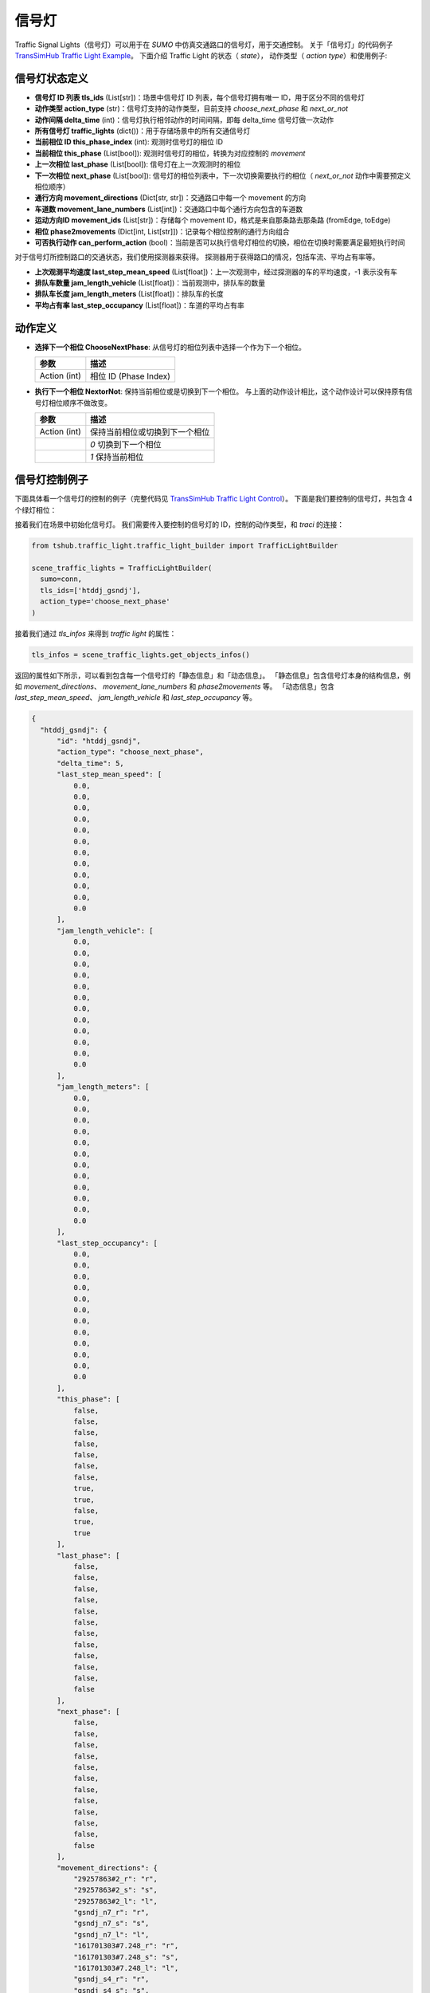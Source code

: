 信号灯
===========================

Traffic Signal Lights（信号灯）可以用于在 `SUMO` 中仿真交通路口的信号灯，用于交通控制。
关于「信号灯」的代码例子 `TransSimHub Traffic Light Example <https://github.com/Traffic-Alpha/TransSimHub/tree/main/examples/traffic_light>`_。
下面介绍 Traffic Light 的状态（ `state`）， 动作类型（ `action type`）和使用例子:

信号灯状态定义
------------------

- **信号灯 ID 列表 tls_ids** (List[str])：场景中信号灯 ID 列表，每个信号灯拥有唯一 ID，用于区分不同的信号灯
- **动作类型 action_type** (str)：信号灯支持的动作类型，目前支持 `choose_next_phase`  和 `next_or_not`
- **动作间隔 delta_time** (int)：信号灯执行相邻动作的时间间隔，即每 delta_time 信号灯做一次动作
- **所有信号灯 traffic_lights** (dict())：用于存储场景中的所有交通信号灯
- **当前相位 ID this_phase_index** (int): 观测时信号灯的相位 ID
- **当前相位 this_phase** (List[bool]): 观测时信号灯的相位，转换为对应控制的 `movement`
- **上一次相位 last_phase** (List[bool]): 信号灯在上一次观测时的相位
- **下一次相位 next_phase** (List[bool]): 信号灯的相位列表中，下一次切换需要执行的相位（ `next_or_not` 动作中需要预定义相位顺序）
- **通行方向 movement_directions** (Dict[str, str])：交通路口中每一个 movement 的方向
- **车道数 movement_lane_numbers** (List[int])：交通路口中每个通行方向包含的车道数
- **运动方向ID movement_ids** (List[str])：存储每个 movement ID，格式是来自那条路去那条路 (fromEdge, toEdge)
- **相位 phase2movements** (Dict[int, List[str]])：记录每个相位控制的通行方向组合
- **可否执行动作 can_perform_action** (bool)：当前是否可以执行信号灯相位的切换，相位在切换时需要满足最短执行时间

对于信号灯所控制路口的交通状态，我们使用探测器来获得。
探测器用于获得路口的情况，包括车流、平均占有率等。

- **上次观测平均速度 last_step_mean_speed** (List[float])：上一次观测中，经过探测器的车的平均速度，-1 表示没有车
- **排队车数量 jam_length_vehicle** (List[float])：当前观测中，排队车的数量
- **排队车长度 jam_length_meters** (List[float])：排队车的长度
- **平均占有率 last_step_occupancy** (List[float])：车道的平均占有率


动作定义
-----------

- **选择下一个相位 ChooseNextPhase**: 从信号灯的相位列表中选择一个作为下一个相位。
  
  .. list-table::
    :header-rows: 1

    * - 参数
      - 描述
    * - Action (int)
      - 相位 ID (Phase Index)
   
- **执行下一个相位 NextorNot**: 保持当前相位或是切换到下一个相位。
  与上面的动作设计相比，这个动作设计可以保持原有信号灯相位顺序不做改变。

  .. list-table::
    :header-rows: 1
    
    * - 参数
      - 描述
    * - Action (int)
      - 保持当前相位或切换到下一个相位
    * -
      - `0` 切换到下一个相位
    * -
      - `1` 保持当前相位
  

信号灯控制例子
-----------------------

下面具体看一个信号灯的控制的例子（完整代码见 `TransSimHub Traffic Light Control <https://github.com/Traffic-Alpha/TransSimHub/tree/main/examples/traffic_light/traffic_light_action>`_）。
下面是我们要控制的信号灯，共包含 4 个绿灯相位：

.. image:: ../../../_static/object/single_junction.png
   :alt: traffic_light_example


接着我们在场景中初始化信号灯。
我们需要传入要控制的信号灯的 ID，控制的动作类型，和 `traci` 的连接：

.. code-block:: python

    from tshub.traffic_light.traffic_light_builder import TrafficLightBuilder

    scene_traffic_lights = TrafficLightBuilder(
      sumo=conn, 
      tls_ids=['htddj_gsndj'], 
      action_type='choose_next_phase'
    )

接着我们通过 `tls_infos` 来得到 `traffic light` 的属性：

.. code-block:: python

  tls_infos = scene_traffic_lights.get_objects_infos()

返回的属性如下所示，可以看到包含每一个信号灯的「静态信息」和「动态信息」。
「静态信息」包含信号灯本身的结构信息，例如 `movement_directions`、 `movement_lane_numbers` 和 `phase2movements` 等。
「动态信息」包含 `last_step_mean_speed`、 `jam_length_vehicle` 和 `last_step_occupancy` 等。

.. code-block:: python

  {
    "htddj_gsndj": {
        "id": "htddj_gsndj",
        "action_type": "choose_next_phase",
        "delta_time": 5,
        "last_step_mean_speed": [
            0.0,
            0.0,
            0.0,
            0.0,
            0.0,
            0.0,
            0.0,
            0.0,
            0.0,
            0.0,
            0.0,
            0.0
        ],
        "jam_length_vehicle": [
            0.0,
            0.0,
            0.0,
            0.0,
            0.0,
            0.0,
            0.0,
            0.0,
            0.0,
            0.0,
            0.0,
            0.0
        ],
        "jam_length_meters": [
            0.0,
            0.0,
            0.0,
            0.0,
            0.0,
            0.0,
            0.0,
            0.0,
            0.0,
            0.0,
            0.0,
            0.0
        ],
        "last_step_occupancy": [
            0.0,
            0.0,
            0.0,
            0.0,
            0.0,
            0.0,
            0.0,
            0.0,
            0.0,
            0.0,
            0.0,
            0.0
        ],
        "this_phase": [
            false,
            false,
            false,
            false,
            false,
            false,
            false,
            true,
            true,
            false,
            true,
            true
        ],
        "last_phase": [
            false,
            false,
            false,
            false,
            false,
            false,
            false,
            false,
            false,
            false,
            false,
            false
        ],
        "next_phase": [
            false,
            false,
            false,
            false,
            false,
            false,
            false,
            false,
            false,
            false,
            false,
            false
        ],
        "movement_directions": {
            "29257863#2_r": "r",
            "29257863#2_s": "s",
            "29257863#2_l": "l",
            "gsndj_n7_r": "r",
            "gsndj_n7_s": "s",
            "gsndj_n7_l": "l",
            "161701303#7.248_r": "r",
            "161701303#7.248_s": "s",
            "161701303#7.248_l": "l",
            "gsndj_s4_r": "r",
            "gsndj_s4_s": "s",
            "gsndj_s4_l": "l"
        },
        "movement_lane_numbers": {
            "29257863#2_r": 1,
            "29257863#2_s": 3,
            "29257863#2_l": 2,
            "gsndj_n7_r": 1,
            "gsndj_n7_s": 2,
            "gsndj_n7_l": 1,
            "161701303#7.248_r": 1,
            "161701303#7.248_s": 2,
            "161701303#7.248_l": 1,
            "gsndj_s4_r": 1,
            "gsndj_s4_s": 2,
            "gsndj_s4_l": 1
        },
        "movement_ids": [
            "161701303#7.248_l",
            "161701303#7.248_r",
            "161701303#7.248_s",
            "29257863#2_l",
            "29257863#2_r",
            "29257863#2_s",
            "gsndj_n7_l",
            "gsndj_n7_r",
            "gsndj_n7_s",
            "gsndj_s4_l",
            "gsndj_s4_r",
            "gsndj_s4_s"
        ],
        "phase2movements": {
            "0": [
                "gsndj_n7--r",
                "gsndj_s4--r",
                "gsndj_n7--s",
                "gsndj_s4--s"
            ],
            "1": [
                "gsndj_n7--l",
                "gsndj_s4--l"
            ],
            "2": [
                "161701303#7.248--s",
                "29257863#2--r",
                "161701303#7.248--r",
                "29257863#2--s"
            ],
            "3": [
                "161701303#7.248--l",
                "29257863#2--l"
            ]
        },
        "can_perform_action": true
    }
  }

这里我们设置的动作类型是 `choose_next_phase`，也就是选择下一个相位。
于是我们的动作就是制定下一个相位的 ID 什么。
下面是控制的例子，我们传入 ‵phase index`：

.. code-block:: python

  scene_traffic_lights.control_objects({'htddj_gsndj':action_index})

如果我们将 `if_sumo_visualization` 设置为 `True`，可以看到仿真画面。

.. image:: ../../../_static/object/traffic_light_example.gif
   :alt: traffic_light_sumo_example